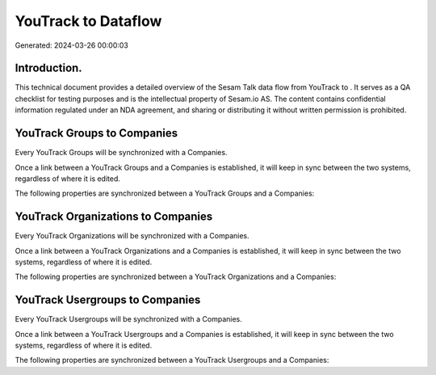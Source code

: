=====================
YouTrack to  Dataflow
=====================

Generated: 2024-03-26 00:00:03

Introduction.
------------

This technical document provides a detailed overview of the Sesam Talk data flow from YouTrack to . It serves as a QA checklist for testing purposes and is the intellectual property of Sesam.io AS. The content contains confidential information regulated under an NDA agreement, and sharing or distributing it without written permission is prohibited.

YouTrack Groups to  Companies
-----------------------------
Every YouTrack Groups will be synchronized with a  Companies.

Once a link between a YouTrack Groups and a  Companies is established, it will keep in sync between the two systems, regardless of where it is edited.

The following properties are synchronized between a YouTrack Groups and a  Companies:

.. list-table::
   :header-rows: 1

   * - YouTrack Groups Property
     -  Companies Property
     -  Data Type


YouTrack Organizations to  Companies
------------------------------------
Every YouTrack Organizations will be synchronized with a  Companies.

Once a link between a YouTrack Organizations and a  Companies is established, it will keep in sync between the two systems, regardless of where it is edited.

The following properties are synchronized between a YouTrack Organizations and a  Companies:

.. list-table::
   :header-rows: 1

   * - YouTrack Organizations Property
     -  Companies Property
     -  Data Type


YouTrack Usergroups to  Companies
---------------------------------
Every YouTrack Usergroups will be synchronized with a  Companies.

Once a link between a YouTrack Usergroups and a  Companies is established, it will keep in sync between the two systems, regardless of where it is edited.

The following properties are synchronized between a YouTrack Usergroups and a  Companies:

.. list-table::
   :header-rows: 1

   * - YouTrack Usergroups Property
     -  Companies Property
     -  Data Type

